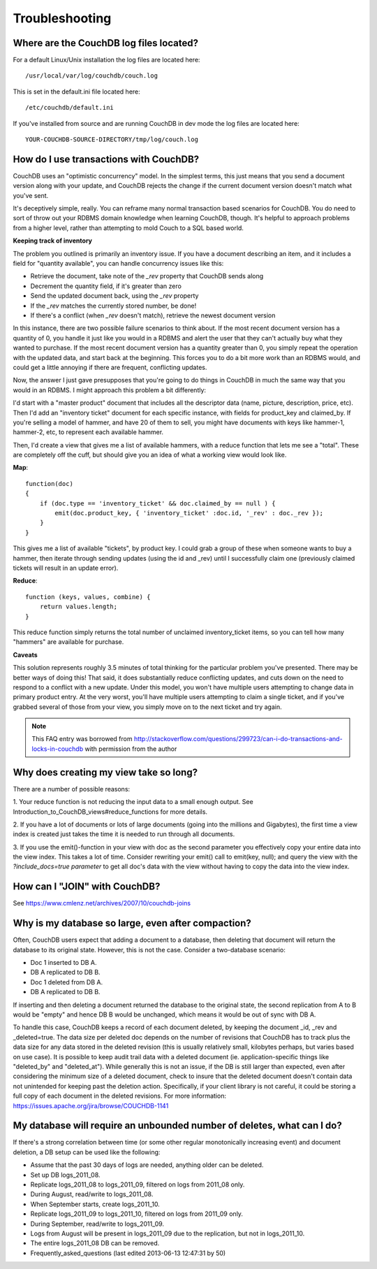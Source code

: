.. Licensed under the Apache License, Version 2.0 (the "License"); you may not
.. use this file except in compliance with the License. You may obtain a copy of
.. the License at
..
..   http://www.apache.org/licenses/LICENSE-2.0
..
.. Unless required by applicable law or agreed to in writing, software
.. distributed under the License is distributed on an "AS IS" BASIS, WITHOUT
.. WARRANTIES OR CONDITIONS OF ANY KIND, either express or implied. See the
.. License for the specific language governing permissions and limitations under
.. the License.

.. _faq/troubleshooting:

Troubleshooting
===============

Where are the CouchDB log files located?
----------------------------------------

For a default Linux/Unix installation the log files are located here::

    /usr/local/var/log/couchdb/couch.log

This is set in the default.ini file located here::

    /etc/couchdb/default.ini

If you've installed from source and are running CouchDB in dev mode the log
files are located here::

    YOUR-COUCHDB-SOURCE-DIRECTORY/tmp/log/couch.log

How do I use transactions with CouchDB?
---------------------------------------

CouchDB uses an "optimistic concurrency" model. In the simplest terms, this
just means that you send a document version along with your update, and CouchDB
rejects the change if the current document version doesn't match what you've
sent.

It's deceptively simple, really. You can reframe many normal transaction based
scenarios for CouchDB. You do need to sort of throw out your RDBMS domain
knowledge when learning CouchDB, though. It's helpful to approach problems from
a higher level, rather than attempting to mold Couch to a SQL based world.

**Keeping track of inventory**

The problem you outlined is primarily an inventory issue. If you have a document
describing an item, and it includes a field for "quantity available", you can
handle concurrency issues like this:

- Retrieve the document, take note of the `_rev` property that CouchDB sends
  along
- Decrement the quantity field, if it's greater than zero
- Send the updated document back, using the `_rev` property
- If the `_rev` matches the currently stored number, be done!
- If there's a conflict (when `_rev` doesn't match), retrieve the newest
  document version

In this instance, there are two possible failure scenarios to think about. If
the most recent document version has a quantity of 0, you handle it just like
you would in a RDBMS and alert the user that they can't actually buy what they
wanted to purchase. If the most recent document version has a quantity greater
than 0, you simply repeat the operation with the updated data, and start back
at the beginning. This forces you to do a bit more work than an RDBMS would, and
could get a little annoying if there are frequent, conflicting updates.

Now, the answer I just gave presupposes that you're going to do things in
CouchDB in much the same way that you would in an RDBMS. I might approach this
problem a bit differently:

I'd start with a "master product" document that includes all the descriptor data
(name, picture, description, price, etc). Then I'd add an "inventory ticket"
document for each specific instance, with fields for product_key and claimed_by.
If you're selling a model of hammer, and have 20 of them to sell, you might have
documents with keys like hammer-1, hammer-2, etc, to represent each available
hammer.

Then, I'd create a view that gives me a list of available hammers, with a reduce
function that lets me see a "total". These are completely off the cuff, but
should give you an idea of what a working view would look like.

**Map**::

    function(doc)
    {
        if (doc.type == 'inventory_ticket' && doc.claimed_by == null ) {
            emit(doc.product_key, { 'inventory_ticket' :doc.id, '_rev' : doc._rev });
        }
    }

This gives me a list of available "tickets", by product key. I could grab a
group of these when someone wants to buy a hammer, then iterate through sending
updates (using the id and _rev) until I successfully claim one (previously
claimed tickets will result in an update error).

**Reduce**::

    function (keys, values, combine) {
        return values.length;
    }

This reduce function simply returns the total number of unclaimed
inventory_ticket items, so you can tell how many "hammers" are available for
purchase.

**Caveats**

This solution represents roughly 3.5 minutes of total thinking for the
particular problem you've presented. There may be better ways of doing this!
That said, it does substantially reduce conflicting updates, and cuts down on
the need to respond to a conflict with a new update. Under this model, you won't
have multiple users attempting to change data in primary product entry. At the
very worst, you'll have multiple users attempting to claim a single ticket, and
if you've grabbed several of those from your view, you simply move on to the
next ticket and try again.

.. note::
    This FAQ entry was borrowed from
    http://stackoverflow.com/questions/299723/can-i-do-transactions-and-locks-in-couchdb
    with permission from the author

Why does creating my view take so long?
---------------------------------------

There are a number of possible reasons:

1. Your reduce function is not reducing the input data to a small enough output.
See Introduction_to_CouchDB_views#reduce_functions for more details.

2. If you have a lot of documents or lots of large documents (going into the
millions and Gigabytes), the first time a view index is created just takes the
time it is needed to run through all documents.

3. If you use the emit()-function in your view with doc as the second parameter
you effectively copy your entire data into the view index. This takes a lot of
time. Consider rewriting your emit() call to emit(key, null); and query the view
with the `?include_docs=true parameter` to get all doc's data with the view
without having to copy the data into the view index.

How can I "JOIN" with CouchDB?
------------------------------

See https://www.cmlenz.net/archives/2007/10/couchdb-joins

Why is my database so large, even after compaction?
---------------------------------------------------

Often, CouchDB users expect that adding a document to a database, then deleting
that document will return the database to its original state. However, this is
not the case. Consider a two-database scenario:

- Doc 1 inserted to DB A.
- DB A replicated to DB B.
- Doc 1 deleted from DB A.
- DB A replicated to DB B.

If inserting and then deleting a document returned the database to the original
state, the second replication from A to B would be "empty" and hence DB B would
be unchanged, which means it would be out of sync with DB A.

To handle this case, CouchDB keeps a record of each document deleted, by keeping
the document _id, _rev and _deleted=true. The data size per deleted doc depends
on the number of revisions that CouchDB has to track plus the data size for any
data stored in the deleted revision (this is usually relatively small, kilobytes
perhaps, but varies based on use case). It is possible to keep audit trail data
with a deleted document (ie. application-specific things like "deleted_by" and
"deleted_at"). While generally this is not an issue, if the DB is still larger
than expected, even after considering the minimum size of a deleted document,
check to insure that the deleted document doesn't contain data not unintended
for keeping past the deletion action. Specifically, if your client library is
not careful, it could be storing a full copy of each document in the deleted
revisions. For more information:
https://issues.apache.org/jira/browse/COUCHDB-1141

My database will require an unbounded number of deletes, what can I do?
-----------------------------------------------------------------------

If there's a strong correlation between time (or some other regular
monotonically increasing event) and document deletion, a DB setup can be used
like the following:

- Assume that the past 30 days of logs are needed, anything older can be
  deleted.
- Set up DB logs_2011_08.
- Replicate logs_2011_08 to logs_2011_09, filtered on logs from 2011_08 only.
- During August, read/write to logs_2011_08.
- When September starts, create logs_2011_10.
- Replicate logs_2011_09 to logs_2011_10, filtered on logs from 2011_09 only.
- During September, read/write to logs_2011_09.
- Logs from August will be present in logs_2011_09 due to the replication, but not in logs_2011_10.
- The entire logs_2011_08 DB can be removed.
- Frequently_asked_questions (last edited 2013-06-13 12:47:31 by 50)
